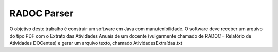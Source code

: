############
RADOC Parser
############

O objetivo deste trabalho é construir um software em Java com manutenibilidade. O software deve receber um arquivo do tipo PDF com o Extrato das Atividades Anuais de um docente (vulgarmente chamado de RADOC – Relatório de Atividades DOCentes) e gerar um arquivo texto, chamado AtividadesExtraídas.txt